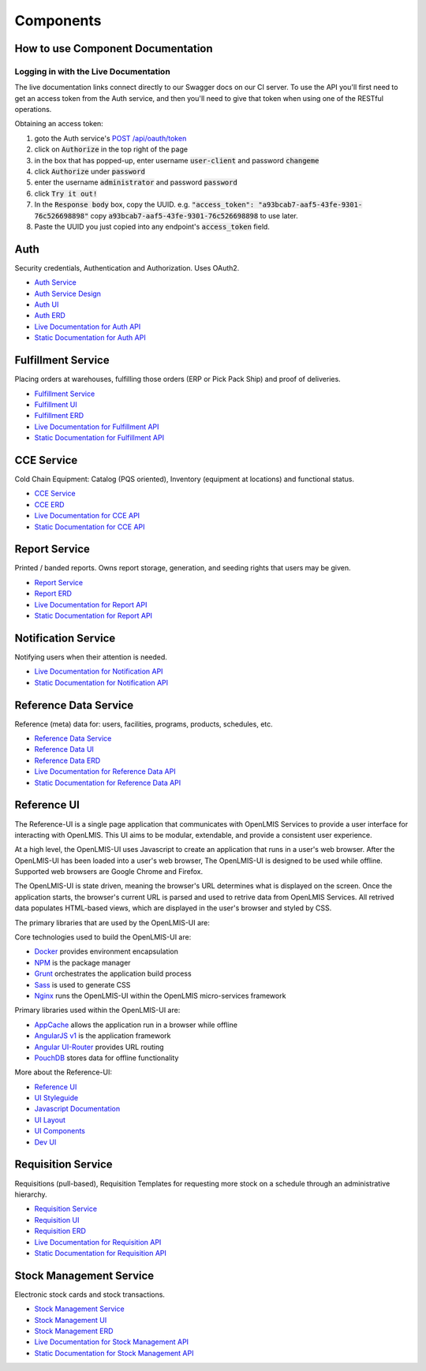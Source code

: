 ==========
Components
==========

**********************************
How to use Component Documentation
**********************************

Logging in with the Live Documentation
======================================

The live documentation links connect directly to our Swagger docs on our CI server.  To use the API you'll first need to get an
access token from the Auth service, and then you'll need to give that token when using one of the RESTful operations.

Obtaining an access token:

1. goto the Auth service's `POST /api/oauth/token <https://test.openlmis.org/auth/docs/#!/default/post_api_oauth_token>`_
2. click on :code:`Authorize` in the top right of the page
3. in the box that has popped-up, enter username :code:`user-client` and password :code:`changeme`
4. click :code:`Authorize` under :code:`password`
5. enter the username :code:`administrator` and password :code:`password`
6. click :code:`Try it out!`
7. In the :code:`Response body` box, copy the UUID.  e.g. :code:`"access_token": "a93bcab7-aaf5-43fe-9301-76c526698898"` copy :code:`a93bcab7-aaf5-43fe-9301-76c526698898` to use later.
8. Paste the UUID you just copied into any endpoint's :code:`access_token` field.

****
Auth
****

Security credentials, Authentication and Authorization. Uses OAuth2.

- `Auth Service <authService.html>`_
- `Auth Service Design <authServiceDesign.html>`_
- `Auth UI <authUI.html>`_
- `Auth ERD <erd-auth.html>`_
- `Live Documentation for Auth API <http://test.openlmis.org/auth/docs/#/default>`_
- `Static Documentation for Auth API <http://build.openlmis.org/job/OpenLMIS-auth-service/lastSuccessfulBuild/artifact/build/resources/main/api-definition.html>`_

*******************
Fulfillment Service
*******************

Placing orders at warehouses, fulfilling those orders (ERP or Pick Pack Ship) and proof of
deliveries.

- `Fulfillment Service <fulfillmentService.html>`_
- `Fulfillment UI <fulfillmentUI.html>`_
- `Fulfillment ERD <erd-fulfillment.html>`_
- `Live Documentation for Fulfillment API <http://test.openlmis.org/fulfillment/docs/#/default>`_
- `Static Documentation for Fulfillment API <http://build.openlmis.org/job/OpenLMIS-fulfillment-service/lastSuccessfulBuild/artifact/build/resources/main/api-definition.html>`_

*******************
CCE Service
*******************

Cold Chain Equipment:  Catalog (PQS oriented), Inventory (equipment at locations) and functional
status.

- `CCE Service <cceService.html>`_
- `CCE ERD <erd-cce.html>`_
- `Live Documentation for CCE API <http://test.openlmis.org/cce/docs/#/default>`_
- `Static Documentation for CCE API <http://build.openlmis.org/job/OpenLMIS-cce-service/lastSuccessfulBuild/artifact/build/resources/main/api-definition.html>`_

*******************
Report Service
*******************

Printed / banded reports.  Owns report storage, generation, and seeding rights that users may be
given.

- `Report Service <reportService.html>`_
- `Report ERD <erd-report.html>`_
- `Live Documentation for Report API <http://test.openlmis.org/report/docs/#/default>`_
- `Static Documentation for Report API <http://build.openlmis.org/job/OpenLMIS-report-service/lastSuccessfulBuild/artifact/build/resources/main/api-definition.html>`_

********************
Notification Service
********************

Notifying users when their attention is needed.

- `Live Documentation for Notification API <http://test.openlmis.org/notification/docs/#/default>`_
- `Static Documentation for Notification API <http://build.openlmis.org/job/OpenLMIS-notification-service/lastSuccessfulBuild/artifact/build/resources/main/api-definition.html>`_

**********************
Reference Data Service
**********************

Reference (meta) data for: users, facilities, programs, products, schedules, etc.

- `Reference Data Service <referencedataService.html>`_
- `Reference Data UI <referencedataUI.html>`_
- `Reference Data ERD <erd-referencedata.html>`_
- `Live Documentation for Reference Data API <http://test.openlmis.org/referencedata/docs/#/default>`_
- `Static Documentation for Reference Data API <http://build.openlmis.org/job/OpenLMIS-referencedata-service/lastSuccessfulBuild/artifact/build/resources/main/api-definition.html>`_

************
Reference UI
************
The Reference-UI is a single page application that communicates with OpenLMIS Services to provide a user interface for interacting with OpenLMIS. This UI aims to be modular, extendable, and provide a consistent user experience.

At a high level, the OpenLMIS-UI uses Javascript to create an application that runs in a user's web browser. After the OpenLMIS-UI has been loaded into a user's web browser, The OpenLMIS-UI is designed to be used while offline. Supported web browsers are Google Chrome and Firefox.

The OpenLMIS-UI is state driven, meaning the browser's URL determines what is displayed on the screen. Once the application starts, the browser's current URL is parsed and used to retrive data from OpenLMIS Services. All retrived data populates HTML-based views, which are displayed in the user's browser and styled by CSS.

The primary libraries that are used by the OpenLMIS-UI are:

Core technologies used to build the OpenLMIS-UI are:

- `Docker <https://www.docker.com/>`_ provides environment encapsulation
- `NPM <https://www.npmjs.com/>`_ is the package manager
- `Grunt <https://gruntjs.com/>`_ orchestrates the application build process
- `Sass <http://sass-lang.com/>`_ is used to generate CSS
- `Nginx <https://www.nginx.com/>`_ runs the OpenLMIS-UI within the OpenLMIS micro-services framework

Primary libraries used within the OpenLMIS-UI are:

- `AppCache <https://developer.mozilla.org/en-US/docs/Web/HTML/Using_the_application_cache>`_ allows the application run in a browser while offline
- `AngularJS v1 <https://angularjs.org/>`_ is the application framework
- `Angular UI-Router <https://github.com/angular-ui/ui-router/>`_ provides URL routing
- `PouchDB <https://pouchdb.com/>`_ stores data for offline functionality

More about the Reference-UI:

- `Reference UI <referenceUI.html>`_
- `UI Styleguide <http://build.openlmis.org/job/OpenLMIS-reference-ui/lastSuccessfulBuild/artifact/build/styleguide/index.html>`_
- `Javascript Documentation <http://build.openlmis.org/job/OpenLMIS-reference-ui/lastSuccessfulBuild/artifact/build/docs/index.html#/api>`_
- `UI Layout <uiLayout.html>`_
- `UI Components <uiComponents.html>`_
- `Dev UI <devUI.html>`_

*******************
Requisition Service
*******************

Requisitions (pull-based), Requisition Templates for requesting more stock on a schedule through
an administrative hierarchy.

- `Requisition Service <requisitionService.html>`_
- `Requisition UI <requisitionUI.html>`_
- `Requisition ERD <erd-requisition.html>`_
- `Live Documentation for Requisition API <http://test.openlmis.org/requisition/docs/#/default>`_
- `Static Documentation for Requisition API <http://build.openlmis.org/job/OpenLMIS-requisition-service/lastSuccessfulBuild/artifact/build/resources/main/api-definition.html>`_

*************************
Stock Management Service
*************************

Electronic stock cards and stock transactions.

- `Stock Management Service <stockmanagementService.html>`_
- `Stock Management UI <stockmanagementUI.html>`_
- `Stock Management ERD <erd-stockmanagement.html>`_
- `Live Documentation for Stock Management API <http://test.openlmis.org/stockmanagement/docs/#/default>`_
- `Static Documentation for Stock Management API <http://build.openlmis.org/job/OpenLMIS-stockmanagement-service/lastSuccessfulBuild/artifact/build/resources/main/api-definition.html>`_
